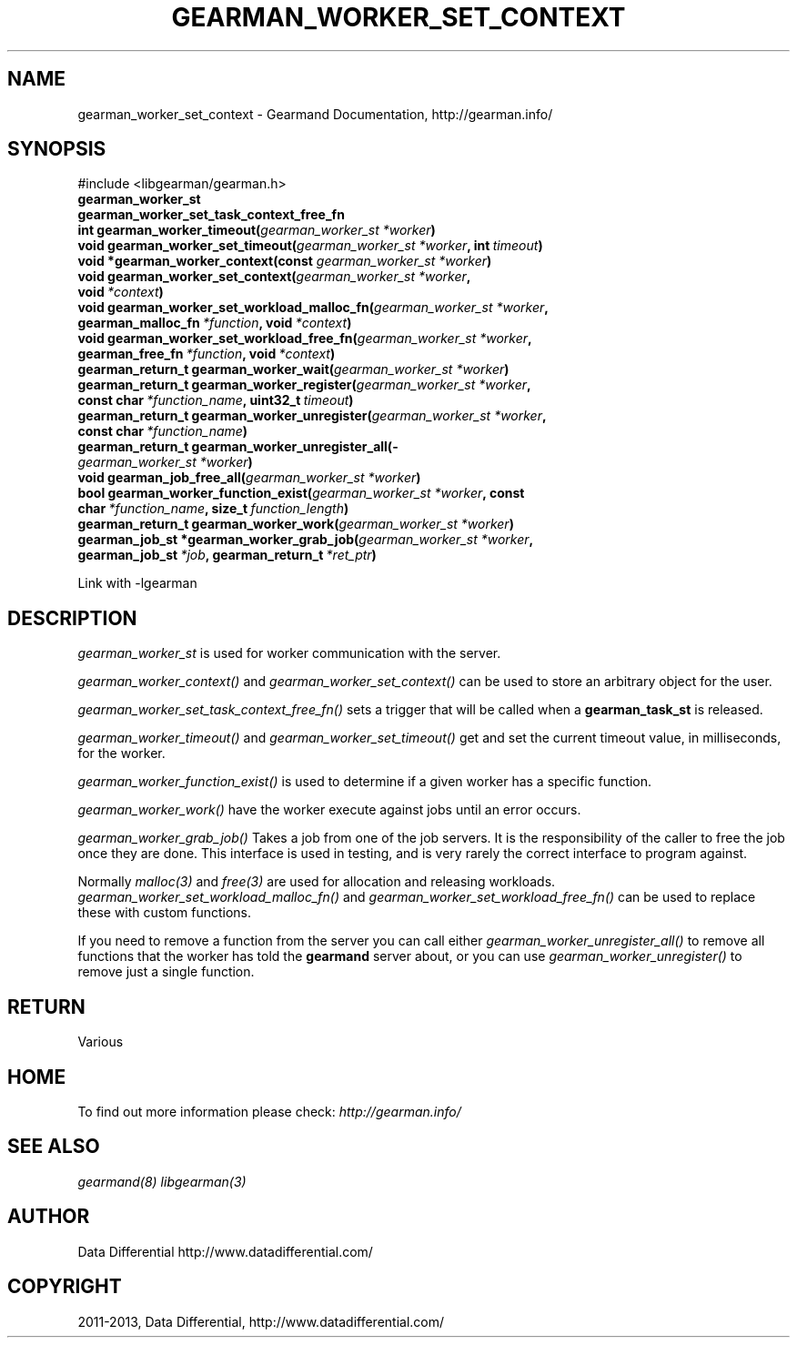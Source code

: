 .\" Man page generated from reStructuredText.
.
.TH "GEARMAN_WORKER_SET_CONTEXT" "3" "February 11, 2014" "1.1.12" "Gearmand"
.SH NAME
gearman_worker_set_context \- Gearmand Documentation, http://gearman.info/
.
.nr rst2man-indent-level 0
.
.de1 rstReportMargin
\\$1 \\n[an-margin]
level \\n[rst2man-indent-level]
level margin: \\n[rst2man-indent\\n[rst2man-indent-level]]
-
\\n[rst2man-indent0]
\\n[rst2man-indent1]
\\n[rst2man-indent2]
..
.de1 INDENT
.\" .rstReportMargin pre:
. RS \\$1
. nr rst2man-indent\\n[rst2man-indent-level] \\n[an-margin]
. nr rst2man-indent-level +1
.\" .rstReportMargin post:
..
.de UNINDENT
. RE
.\" indent \\n[an-margin]
.\" old: \\n[rst2man-indent\\n[rst2man-indent-level]]
.nr rst2man-indent-level -1
.\" new: \\n[rst2man-indent\\n[rst2man-indent-level]]
.in \\n[rst2man-indent\\n[rst2man-indent-level]]u
..
.
.nr rst2man-indent-level 0
.
.de1 rstReportMargin
\\$1 \\n[an-margin]
level \\n[rst2man-indent-level]
level margin: \\n[rst2man-indent\\n[rst2man-indent-level]]
-
\\n[rst2man-indent0]
\\n[rst2man-indent1]
\\n[rst2man-indent2]
..
.de1 INDENT
.\" .rstReportMargin pre:
. RS \\$1
. nr rst2man-indent\\n[rst2man-indent-level] \\n[an-margin]
. nr rst2man-indent-level +1
.\" .rstReportMargin post:
..
.de UNINDENT
. RE
.\" indent \\n[an-margin]
.\" old: \\n[rst2man-indent\\n[rst2man-indent-level]]
.nr rst2man-indent-level -1
.\" new: \\n[rst2man-indent\\n[rst2man-indent-level]]
.in \\n[rst2man-indent\\n[rst2man-indent-level]]u
..
.SH SYNOPSIS
.sp
#include <libgearman/gearman.h>
.INDENT 0.0
.TP
.B gearman_worker_st
.UNINDENT
.INDENT 0.0
.TP
.B gearman_worker_set_task_context_free_fn
.UNINDENT
.INDENT 0.0
.TP
.B int gearman_worker_timeout(\fI\%gearman_worker_st\fP\fI\ *worker\fP)
.UNINDENT
.INDENT 0.0
.TP
.B void gearman_worker_set_timeout(\fI\%gearman_worker_st\fP\fI\ *worker\fP, int\fI\ timeout\fP)
.UNINDENT
.INDENT 0.0
.TP
.B void *gearman_worker_context(const \fI\%gearman_worker_st\fP\fI\ *worker\fP)
.UNINDENT
.INDENT 0.0
.TP
.B void gearman_worker_set_context(\fI\%gearman_worker_st\fP\fI\ *worker\fP, void\fI\ *context\fP)
.UNINDENT
.INDENT 0.0
.TP
.B void gearman_worker_set_workload_malloc_fn(\fI\%gearman_worker_st\fP\fI\ *worker\fP, gearman_malloc_fn\fI\ *function\fP, void\fI\ *context\fP)
.UNINDENT
.INDENT 0.0
.TP
.B void gearman_worker_set_workload_free_fn(\fI\%gearman_worker_st\fP\fI\ *worker\fP, gearman_free_fn\fI\ *function\fP, void\fI\ *context\fP)
.UNINDENT
.INDENT 0.0
.TP
.B gearman_return_t gearman_worker_wait(\fI\%gearman_worker_st\fP\fI\ *worker\fP)
.UNINDENT
.INDENT 0.0
.TP
.B gearman_return_t gearman_worker_register(\fI\%gearman_worker_st\fP\fI\ *worker\fP, const char\fI\ *function_name\fP, uint32_t\fI\ timeout\fP)
.UNINDENT
.INDENT 0.0
.TP
.B gearman_return_t gearman_worker_unregister(\fI\%gearman_worker_st\fP\fI\ *worker\fP, const char\fI\ *function_name\fP)
.UNINDENT
.INDENT 0.0
.TP
.B gearman_return_t gearman_worker_unregister_all(\fI\%gearman_worker_st\fP\fI\ *worker\fP)
.UNINDENT
.INDENT 0.0
.TP
.B void gearman_job_free_all(\fI\%gearman_worker_st\fP\fI\ *worker\fP)
.UNINDENT
.INDENT 0.0
.TP
.B bool gearman_worker_function_exist(\fI\%gearman_worker_st\fP\fI\ *worker\fP, const char\fI\ *function_name\fP, size_t\fI\ function_length\fP)
.UNINDENT
.INDENT 0.0
.TP
.B gearman_return_t gearman_worker_work(\fI\%gearman_worker_st\fP\fI\ *worker\fP)
.UNINDENT
.INDENT 0.0
.TP
.B gearman_job_st *gearman_worker_grab_job(\fI\%gearman_worker_st\fP\fI\ *worker\fP, gearman_job_st\fI\ *job\fP, gearman_return_t\fI\ *ret_ptr\fP)
.UNINDENT
.sp
Link with \-lgearman
.SH DESCRIPTION
.sp
\fI\%gearman_worker_st\fP is used for worker communication with the server.
.sp
\fI\%gearman_worker_context()\fP and \fI\%gearman_worker_set_context()\fP can be used to store an arbitrary object for the user.
.sp
\fI\%gearman_worker_set_task_context_free_fn()\fP sets a trigger that will be called when a \fBgearman_task_st\fP is released.
.sp
\fI\%gearman_worker_timeout()\fP and \fI\%gearman_worker_set_timeout()\fP get and set the current timeout value, in milliseconds, for the worker.
.sp
\fI\%gearman_worker_function_exist()\fP is used to determine if a given worker has a specific function.
.sp
\fI\%gearman_worker_work()\fP have the worker execute against jobs until an error occurs.
.sp
\fI\%gearman_worker_grab_job()\fP Takes a job from one of the job servers. It is the responsibility of the caller to free the job once they are done. This interface is used in testing, and is very rarely the correct interface to program against.
.sp
Normally \fImalloc(3)\fP and \fIfree(3)\fP are used for allocation and releasing workloads. \fI\%gearman_worker_set_workload_malloc_fn()\fP and \fI\%gearman_worker_set_workload_free_fn()\fP can be used to replace these with custom functions.
.sp
If you need to remove a function from the server you can call either \fI\%gearman_worker_unregister_all()\fP to remove all functions that the worker has told the \fBgearmand\fP server about, or you can use \fI\%gearman_worker_unregister()\fP to remove just a single function.
.SH RETURN
.sp
Various
.SH HOME
.sp
To find out more information please check:
\fI\%http://gearman.info/\fP
.SH SEE ALSO
.sp
\fIgearmand(8)\fP \fIlibgearman(3)\fP
.SH AUTHOR
Data Differential http://www.datadifferential.com/
.SH COPYRIGHT
2011-2013, Data Differential, http://www.datadifferential.com/
.\" Generated by docutils manpage writer.
.
